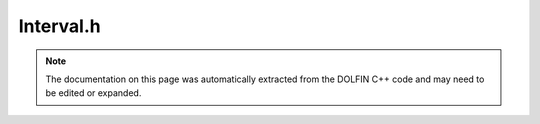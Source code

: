 
.. Documentation for the header file dolfin/mesh/Interval.h

.. _programmers_reference_cpp_mesh_interval:

Interval.h
==========

.. note::
    
    The documentation on this page was automatically extracted from the
    DOLFIN C++ code and may need to be edited or expanded.
    

.. cpp:class:: Interval

    *Parent class(es)*
    
        * :cpp:class:`Mesh`
        
    Interval mesh of the 1D line [a,b].  Given the number of cells
    (nx) in the axial direction, the total number of intervals will
    be nx and the total number of vertices will be (nx + 1).


    .. cpp:function:: Interval(uint nx, double a, double b)
    
        Constructor
        
        *Arguments*
            nx (uint)
                The number of cells.
            a (double)
                The minimum point (inclusive).
            b (double)
                The maximum point (inclusive).
        
        *Example*
            .. code-block:: c++
        
                // Create a mesh of 25 cells in the interval [-1,1]
                Interval mesh(25, -1.0, 1.0);
        


